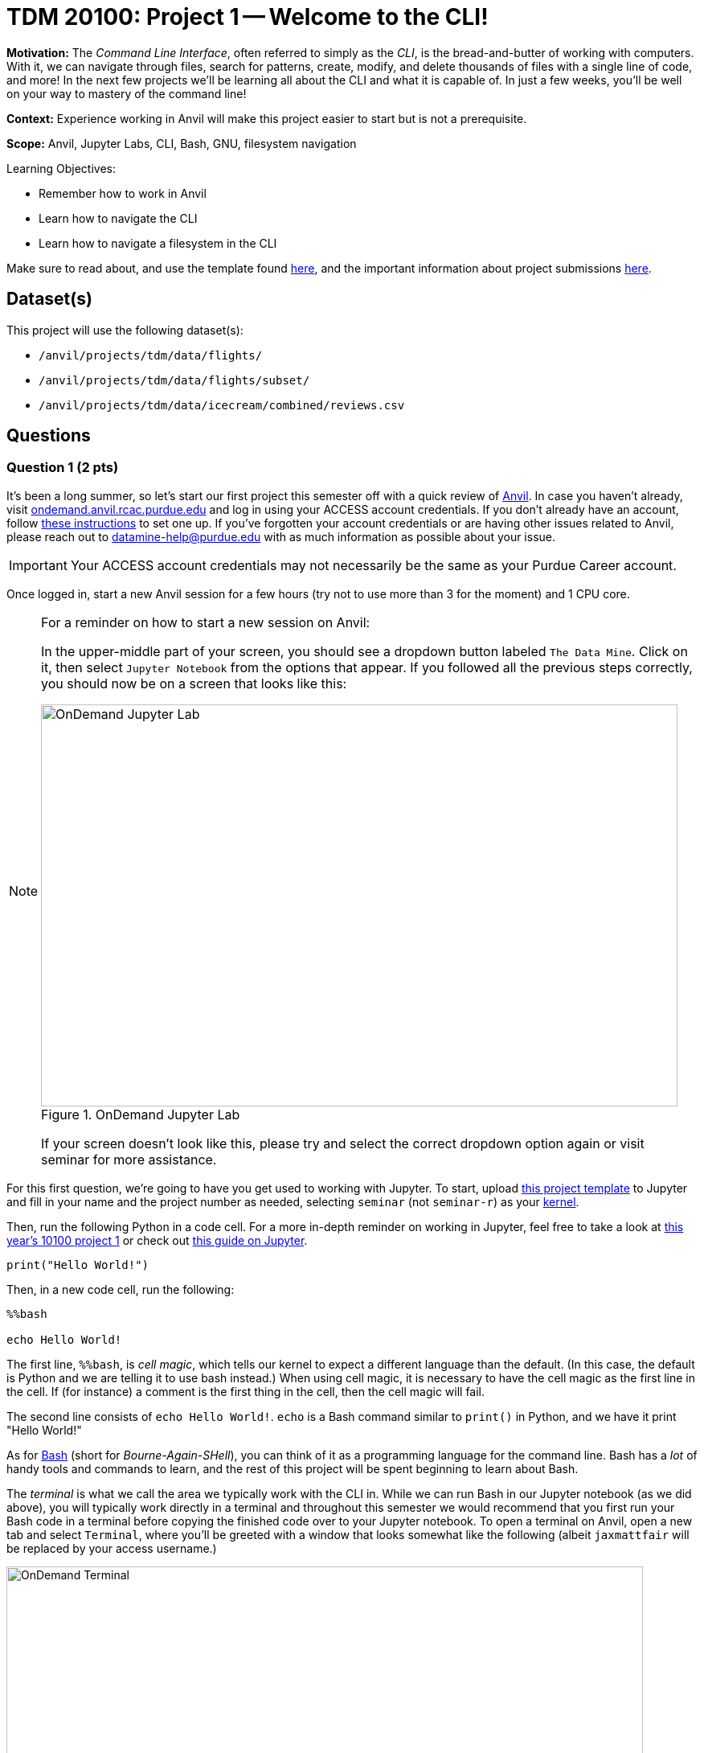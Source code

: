 = TDM 20100: Project 1 -- Welcome to the CLI!

**Motivation:** The _Command Line Interface_, often referred to simply as the _CLI_, is the bread-and-butter of working with computers. With it, we can navigate through files, search for patterns, create, modify, and delete thousands of files with a single line of code, and more! In the next few projects we'll be learning all about the CLI and what it is capable of. In just a few weeks, you'll be well on your way to mastery of the command line!

**Context:** Experience working in Anvil will make this project easier to start but is not a prerequisite.

**Scope:** Anvil, Jupyter Labs, CLI, Bash, GNU, filesystem navigation

.Learning Objectives:
****
- Remember how to work in Anvil
- Learn how to navigate the CLI
- Learn how to navigate a filesystem in the CLI
****

Make sure to read about, and use the template found xref:templates.adoc[here], and the important information about project submissions xref:submissions.adoc[here].

== Dataset(s)

This project will use the following dataset(s):

- `/anvil/projects/tdm/data/flights/`
- `/anvil/projects/tdm/data/flights/subset/`
- `/anvil/projects/tdm/data/icecream/combined/reviews.csv`

== Questions

=== Question 1 (2 pts)

It's been a long summer, so let's start our first project this semester off with a quick review of https://www.rcac.purdue.edu/compute/anvil[Anvil]. In case you haven't already, visit https://ondemand.anvil.rcac.purdue.edu[ondemand.anvil.rcac.purdue.edu] and log in using your ACCESS account credentials. If you don't already have an account, follow https://the-examples-book.com/book/setup[these instructions] to set one up. If you've forgotten your account credentials or are having other issues related to Anvil, please reach out to datamine-help@purdue.edu with as much information as possible about your issue.

[IMPORTANT]
====
Your ACCESS account credentials may not necessarily be the same as your Purdue Career account.
====

Once logged in, start a new Anvil session for a few hours (try not to use more than 3 for the moment) and 1 CPU core.

[NOTE]
====
For a reminder on how to start a new session on Anvil:

In the upper-middle part of your screen, you should see a dropdown button labeled `The Data Mine`. Click on it, then select `Jupyter Notebook` from the options that appear. If you followed all the previous steps correctly, you should now be on a screen that looks like this:

image::f24-101-p1-1.png[OnDemand Jupyter Lab, width=792, height=500, loading=lazy, title="OnDemand Jupyter Lab"]

If your screen doesn't look like this, please try and select the correct dropdown option again or visit seminar for more assistance.
====

For this first question, we're going to have you get used to working with Jupyter. To start, upload https://the-examples-book.com/projects/_attachments/project_template.ipynb[this project template] to Jupyter and fill in your name and the project number as needed, selecting `seminar` (not `seminar-r`) as your https://the-examples-book.com/tools/anvil/jupyter-lab-kernels[kernel].

Then, run the following Python in a code cell. For a more in-depth reminder on working in Jupyter, feel free to take a look at https://the-examples-book.com/projects/fall2024/10100/10100-2024-project1[this year's 10100 project 1] or check out https://the-examples-book.com/tools/anvil/jupyter[this guide on Jupyter].

[source, bash]
----
print("Hello World!")
----

Then, in a new code cell, run the following:

[source, bash]
----
%%bash

echo Hello World!
----

The first line, `%%bash`, is _cell magic_, which tells our kernel to expect a different language than the default. (In this case, the default is Python and we are telling it to use bash instead.)  When using cell magic, it is necessary to have the cell magic as the first line in the cell.  If (for instance) a comment is the first thing in the cell, then the cell magic will fail.

The second line consists of `echo Hello World!`. `echo` is a Bash command similar to `print()` in Python, and we have it print "Hello World!"

As for https://en.wikipedia.org/wiki/Bash_(Unix_shell)[Bash] (short for _Bourne-Again-SHell_), you can think of it as a programming language for the command line. Bash has a _lot_ of handy tools and commands to learn, and the rest of this project will be spent beginning to learn about Bash.

The _terminal_ is what we call the area we typically work with the CLI in. While we can run Bash in our Jupyter notebook (as we did above), you will typically work directly in a terminal and throughout this semester we would recommend that you first run your Bash code in a terminal before copying the finished code over to your Jupyter notebook. To open a terminal on Anvil, open a new tab and select `Terminal`, where you'll be greeted with a window that looks somewhat like the following (albeit `jaxmattfair` will be replaced by your access username.)

image::f24-201-p1-1.png[OnDemand Terminal, width=792, height=500, loading=lazy, title="OnDemand Terminal"]

Try typing `echo Hello World!` and hitting enter. You should see the terminal print "Hello World!" before waiting for another command. 

To get credit for this question, write a command using `echo` that prints "Hello X!" where "X" is replaced with your name. Be sure to copy your finished command into your Jupyter notebook and run it using _cell magic_ to get credit for your work.

.Deliverables
====
- A command to print "Hello X!" (where "X" is replaced with your name) and the results of running it
- Be sure to document your work from Question 1, using some comments and insights about your work.
====

=== Question 2 (2 pts)

Knowing how to navigate in the shell is helpful.  A few notes:

Absolute paths start with a '/', like this:

`/anvil/projects/tdm/data/flights/subset/`

Relative paths do not start with a '/', like this:

`subset`

The 'cd' command is used to change directories.

By default, 'cd' just changes your location back to your home directory.

You can type 'cd' with absolute paths or relative paths, for instance:

[source, bash]
----
%%bash
cd /anvil/projects/tdm/data/flights/subset/
----

or like this:

[source, bash]
----
%%bash
cd /anvil/projects/tdm/data/flights/
cd subset
----

If you want to go back to a directory one level higher, type 'cd ..'

For instance, try this, which first moves our location to the flight `subset` directory, and then back to the `flights` directory, and then back to the `data` directory.

[source, bash]
----
%%bash
cd /anvil/projects/tdm/data/flights/subset/
cd ..
cd ..
pwd
----

The `pwd` command prints the working directory.

The `ls` command prints the contents of the working directory, with only the file names.

Dr Ward likes to run `ls -la` (those are lowercase letter L's, not number 1's), which shows information about the files in the directories.

Dr Ward also uses `pwd` a lot, to make sure that he is working in the directory that he intended to be working in.

[IMPORTANT]
====
Each bash cell in Jupyter Lab is executed independently, starting from your home directory, as if nothing had been previously run.  In other words, bash cells in Jupyter Lab ignore anything that you did in earlier cells.
====

Which years of flight data are in the directory:

`/anvil/projects/tdm/data/flights/subset/`?

Which years of flight data are in the directory:

`/anvil/projects/tdm/data/flights/`?

In which of the two directories are the files bigger in size?

.Deliverables
====
- The year range of flight data in the two directories indicated above, and which directory has bigger file sizes.
- Be sure to document your work from Question 2, using some comments and insights about your work.
====

=== Question 3 (2 pts)

We can use the `head` and the `tail` commands to see the top lines and the bottom lines of a file.  By default, we see 10 lines of output, in each case.  We can use the `-n` flag to change the number of lines of output that we see.  For instance:

[source, bash]
----
%%bash

head -n6 /anvil/projects/tdm/data/flights/subset/1987.csv
----

shows the first 6 lines of the `1987.csv` file in the flights `subset` directory.  This includes the header line and also the information about the first 5 flights.

The `cut` command usually takes two flags, namely:

the `-d` flag that indicates how the data in a flag is delimited (in other words, what character is placed between the pieces of data), and

the `-f` flag that indicates which fields we want to cut.

Use the `cut` command to extract all of the origin airports and destination airports from the `1987.csv` file in the flights `subset` directory, and store the resulting origin and destination airports into a file in your home directory.

You can save the results of your work in bash in a file in your home directory like this:

[source, bash]
----
%%bash
myworkinbash >$HOME/originsanddestinations.csv
----

.Deliverables
====
- Show the head of the file `originsanddestinations.csv` that you created.
- Be sure to document your work from Question 3, using some comments and insights about your work.
====

=== Question 4 (2 pts)

Use the `grep` command to find data in the `1987.csv` file in the flights `subset` directory that contain the pattern `IND`.  Save all of the lines of that `1987.csv` file into a new file in your home directory called `indyflights.csv`.

.Deliverables
====
- Show the head of the file `indyflights.csv` that you created.
- Be sure to document your work from Question 4, using some comments and insights about your work.
====

=== Question 5 (2 pts)

Now consider the file:

`/anvil/projects/tdm/data/icecream/combined/reviews.csv`

Use the `grep` command to extract all of the lines from this file that contain the word `terrific` and store these reviews in a new file called `terrificreviews.csv` in your home directory.

If you look at the first line of the file:

`/anvil/projects/tdm/data/icecream/combined/reviews.csv`

you will see that field 5 of each line has the number of stars for that product review.

Among (only) the reviews in the `terrificreviews.csv` file, how many of the reviews had only 1 star?  How many had 4 stars?  How many had 5 stars?


.Deliverables
====
- From the file `terrificreviews.csv` that you created, how many of the reviews had only 1 star?  How many had 4 stars?  How many had 5 stars?
- Be sure to document your work from Question 5, using some comments and insights about your work.
====


== Submitting your Work

With this last question completed, you've successfully made your first dive into the wonderful world of the command line, and can now successfully navigate just about any filesystem we throw at you! This may not seem like it was a hugely difficult project, but the skills you learned in this project are foundational tools that, when built upon, are extremely powerful skills that offer huge benefits in both research and industry.

In the next project we'll go one step further than simply navigating the filesystem.  We will learn how to create, destroy, and move files much more quickly than we can with R or Python.

Make sure to put all of your work into a Jupyter Lab notebook, and make sure that all of the desired output appears in the notebook.  Once you upload your submission to Gradescope, make sure that everything appears as you would expect to ensure that you don't lose any points.

.Items to submit
====
- firstname_lastname_project1.ipynb
====

[WARNING]
====
You _must_ double check your `.ipynb` after submitting it in gradescope. A _very_ common mistake is to assume that your `.ipynb` file has been rendered properly and contains your code, comments (in markdown or with hashtags), and code output, even though it may not. **Please** take the time to double check your work. See xref:submissions.adoc[the instructions on how to double check your submission].

You **will not** receive full credit if your `.ipynb` file submitted in Gradescope does not **show** all of the information you expect it to, including the output for each question result (i.e., the results of running your code), and also comments about your work on each question. Please ask a TA if you need help with this.  Please do not wait until Friday afternoon or evening to complete and submit your work.
====
